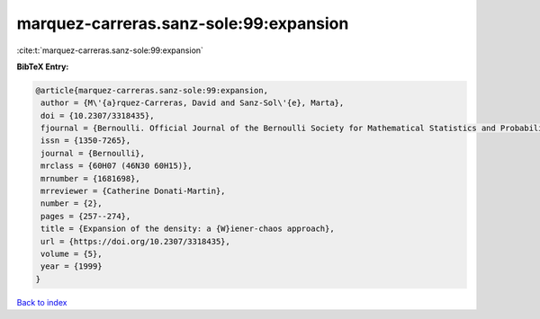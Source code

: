 marquez-carreras.sanz-sole:99:expansion
=======================================

:cite:t:`marquez-carreras.sanz-sole:99:expansion`

**BibTeX Entry:**

.. code-block:: bibtex

   @article{marquez-carreras.sanz-sole:99:expansion,
    author = {M\'{a}rquez-Carreras, David and Sanz-Sol\'{e}, Marta},
    doi = {10.2307/3318435},
    fjournal = {Bernoulli. Official Journal of the Bernoulli Society for Mathematical Statistics and Probability},
    issn = {1350-7265},
    journal = {Bernoulli},
    mrclass = {60H07 (46N30 60H15)},
    mrnumber = {1681698},
    mrreviewer = {Catherine Donati-Martin},
    number = {2},
    pages = {257--274},
    title = {Expansion of the density: a {W}iener-chaos approach},
    url = {https://doi.org/10.2307/3318435},
    volume = {5},
    year = {1999}
   }

`Back to index <../By-Cite-Keys.rst>`_
